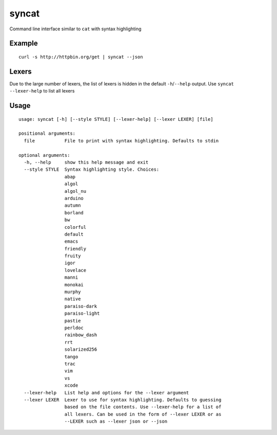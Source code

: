 syncat
======

Command line interface similar to ``cat`` with syntax highlighting

Example
-------

::

    curl -s http://httpbin.org/get | syncat --json

Lexers
------

Due to the large number of lexers, the list of lexers is hidden in the
default ``-h``/``--help`` output. Use ``syncat --lexer-help`` to list
all lexers

Usage
-----

::

    usage: syncat [-h] [--style STYLE] [--lexer-help] [--lexer LEXER] [file]

    positional arguments:
      file           File to print with syntax highlighting. Defaults to stdin

    optional arguments:
      -h, --help     show this help message and exit
      --style STYLE  Syntax highlighting style. Choices:
                     abap
                     algol
                     algol_nu
                     arduino
                     autumn
                     borland
                     bw
                     colorful
                     default
                     emacs
                     friendly
                     fruity
                     igor
                     lovelace
                     manni
                     monokai
                     murphy
                     native
                     paraiso-dark
                     paraiso-light
                     pastie
                     perldoc
                     rainbow_dash
                     rrt
                     solarized256
                     tango
                     trac
                     vim
                     vs
                     xcode
      --lexer-help   List help and options for the --lexer argument
      --lexer LEXER  Lexer to use for syntax highlighting. Defaults to guessing
                     based on the file contents. Use --lexer-help for a list of
                     all lexers. Can be used in the form of --lexer LEXER or as
                     --LEXER such as --lexer json or --json


